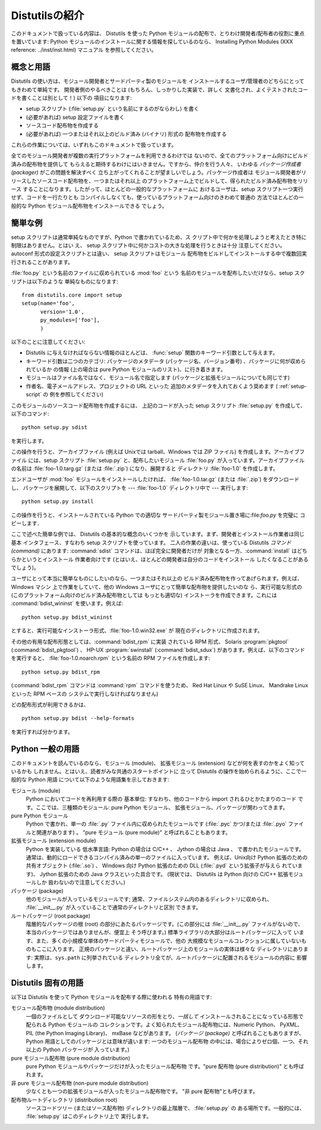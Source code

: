 .. _intro:

************
Distutilsの紹介
************

このドキュメントで扱っている内容は、 Distutils を使った Python  モジュールの配布で、とりわけ開発者/配布者の役割に重点を置いています:
Python モジュールのインストールに関する情報を探しているのなら、 Installing Python Modules (XXX reference:
../inst/inst.html) マニュアル を参照してください。


.. _concepts:

概念と用語
=====

Distutils の使い方は、モジュール開発者とサードパーティ製のモジュールを インストールするユーザ/管理者のどちらにとってもきわめて単純です。
開発者側のやるべきことは (もちろん、しっかりした実装で、詳しく 文書化され、よくテストされたコードを書くことは別として！) 以下の 項目になります:

* setup スクリプト (:file:`setup.py` という名前にするのがならわし) を書く

* (必要があれば) setup 設定ファイルを書く

* ソースコード配布物を作成する

* (必要があれば) 一つまたはそれ以上のビルド済み (バイナリ) 形式の 配布物を作成する

これらの作業については、いずれもこのドキュメントで扱っています。

全てのモジュール開発者が複数の実行プラットフォームを利用できるわけでは ないので、全てのプラットフォーム向けにビルド済みの配布物を提供して
もらえると期待するわけにはいきません。ですから、仲介を行う人々、 いわゆる *パッケージ作成者 (packager)* がこの問題を解決すべく
立ち上がってくれることが望ましいでしょう。パッケージ作成者は モジュール開発者がリリースしたソースコード配布物を、一つまたはそれ以上
のプラットフォーム上でビルドして、得られたビルド済み配布物をリリース することになります。したがって、ほとんどの一般的なプラットフォームに
おけるユーザは、setup スクリプト一つ実行せず、コードを一行たりとも コンパイルしなくても、使っているプラットフォーム向けのきわめて普通の
方法でほとんどの一般的な Python モジュール配布物をインストールできる でしょう。


.. _simple-example:

簡単な例
====

setup スクリプトは通常単純なものですが、Python で書かれているため、ス クリプト中で何かを処理しようと考えたとき特に制限はありません。とはい え、
setup スクリプト中に何かコストの大きな処理を行うときは十分 注意してください。 autoconf 形式の設定スクリプトとは違い、 setup
スクリプトはモジュール 配布物をビルドしてインストールする中で複数回実行されることがあります。

:file:`foo.py` という名前のファイルに収められている :mod:`foo` という 名前のモジュールを配布したいだけなら、setup
スクリプトは以下のような 単純なものになります::

   from distutils.core import setup
   setup(name='foo',
         version='1.0',
         py_modules=['foo'],
         )

以下のことに注意してください:

* Distutils に与えなければならない情報のほとんどは、  :func:`setup` 関数のキーワード引数として与えます。

* キーワード引数は二つのカテゴリ: パッケージのメタデータ  (パッケージ名、バージョン番号) 、パッケージに何が収められているか の情報 (上の場合は
  pure Python モジュールのリスト)、に行き着きます。

* モジュールはファイル名ではなく、モジュール名で指定します (パッケージと拡張モジュールについても同じです)

* 作者名、電子メールアドレス、プロジェクトの URL といった 追加のメタデータを入れておくよう奨めます ( :ref:`setup-script` の
  例を参照してください)

このモジュールのソースコード配布物を作成するには、 上記のコードが入った setup スクリプト :file:`setup.py`
を作成して、以下のコマンド::

   python setup.py sdist

を実行します。

.. % 

この操作を行うと、アーカイブファイル (例えば Unixでは tarball、Windows では ZIP ファイル) を作成します。アーカイブファイル
には、setup スクリプト :file:`setup.py` と、配布したいモジュール :file:`foo.py`
が入っています。アーカイブファイルの名前は :file:`foo-1.0.targ.gz` (または :file:`.zip`) になり、展開すると
ディレクトリ :file:`foo-1.0` を作成します。

エンドユーザが :mod:`foo` モジュールをインストールしたければ、 :file:`foo-1.0.tar.gz` (または :file:`.zip`)
をダウンロードし、 パッケージを展開して、以下のスクリプトを --- :file:`foo-1.0`  ディレクトリ中で --- 実行します::

   python setup.py install

この操作を行うと、インストールされている Python での適切な サードパーティ製モジュール置き場に:file:`foo.py` を完璧に コピーします．

ここで述べた簡単な例では、 Distutils の基本的な概念のいくつかを 示しています。まず、開発者とインストール作業者は同じ基本 インタフェース、すなわち
setup スクリプトを使っています。 二人の作業の違いは、使っている Distutils *コマンド (command)* にあります:
:command:`sdist` コマンドは、ほぼ完全に開発者だけが 対象となる一方、:command:`install` はどちらかというとインストール
作業者向けです (とはいえ、ほとんどの開発者は自分のコードをインストール したくなることがあるでしょう)。

ユーザにとって本当に簡単なものにしたいのなら、一つまたはそれ以上の ビルド済み配布物を作ってあげられます。例えば、Windows マシン
上で作業をしていて、他の Windows ユーザにとって簡単な配布物を提供したいのな ら、実行可能な形式の (このプラットフォーム向けのビルド済み配布物としては
もっとも適切な) インストーラを作成できます。これには :command:`bdist_wininst` を使います。例えば::

   python setup.py bdist_wininst

とすると、実行可能なインストーラ形式、:file:`foo-1.0.win32.exe` が 現在のディレクトリに作成されます。

.. % 

その他の有用な配布形態としては、:command:`bdist_rpm` に実装 されている RPM 形式、 Solaris
:program:`pkgtool` (:command:`bdist_pkgtool`) 、 HP-UX :program:`swinstall`
(:command:`bdist_sdux`) があります。例えば、以下のコマンドを実行すると、 :file:`foo-1.0.noarch.rpm`
という名前の RPM ファイルを作成します::

   python setup.py bdist_rpm

(:command:`bdist_rpm` コマンドは :command:`rpm` コマンドを使うため、 Red Hat Linux や SuSE
Linux、 Mandrake Linux といった RPM ベースの システムで実行しなければなりません)

どの配布形式が利用できるかは、 ::

   python setup.py bdist --help-formats

を実行すれば分かります。

.. % 


.. _python-terms:

Python 一般の用語
============

このドキュメントを読んでいるのなら、モジュール (module)、 拡張モジュール (extension) などが何を表すのかをよく知っているかも
しれません。とはいえ、読者がみな共通のスタートポイントに 立って Distutils の操作を始められるように、ここで一般的な Python 用語
について以下のような用語集を示しておきます:

モジュール (module)
   Python においてコードを再利用する際の 基本単位: すなわち、他のコードから import されるひとかたまりのコード
   です。ここでは、三種類のモジュール: pure Python モジュール、 拡張モジュール、パッケージが関わってきます。

pure Python モジュール
   Python で書かれ、単一の :file:`.py`  ファイル内に収められたモジュールです (:file:`.pyc` かつ/または
   :file:`.pyo` ファイルと関連があります) 。 "pure モジュール  (pure module)" と呼ばれることもあります。

拡張モジュール (extension module)
   Python を実装している 低水準言語: Python の場合は C/C++ 、 Jython の場合は Java 、 で書かれたモジュールです。
   通常は、動的にロードできるコンパイル済みの単一のファイルに入っています。 例えば、Unix向け Python 拡張のための共有オブジェクト
   (:file:`.so`) 、 Windows 向け Python 拡張のための DLL (:file:`.pyd` という拡張子が与えら れています)、
   Jython 拡張のための Java クラスといった具合です。 (現状では、 Distutils は Python 向けの C/C++ 拡張モジュールしか
   扱わないので注意してください。)

パッケージ (package)
   他のモジュールが入っているモジュールです; 通常、ファイルシステム内のあるディレクトリに収められ、 :file:`__init__.py`
   が入っていることで通常のディレクトリと区別 できます。

ルートパッケージ (root package)
   階層的なパッケージの根 (root) の部分にあたるパッケージです。(この部分には :file:`__init__.py`
   ファイルがないので、本当のパッケージではありませんが、便宜上 そう呼びます。) 標準ライブラリの大部分はルートパッケージに入って
   います、また、多くの小規模な単体のサードパーティモジュールで、他の 大規模なモジュールコレクションに属していないものもここに入ります。
   正規のパッケージと違い、ルートパッケージ上のモジュールの実体は様々な ディレクトリにあります: 実際は、``sys.path`` に列挙されている
   ディレクトリ全てが、ルートパッケージに配置されるモジュールの内容に 影響します。


.. _distutils-term:

Distutils 固有の用語
===============

以下は Distutils を使って Python モジュールを配布する際に使われる 特有の用語です:

モジュール配布物 (module distribution)
   一個のファイルとして ダウンロード可能なリソースの形をとり、*一括して*  インストールされることになっている形態で配られる Python モジュールの
   コレクションです。よく知られたモジュール配布物には、Numeric Python、 PyXML、 PIL (the Python Imaging
   Library)、 mxBase などがあります。 (*パッケージ (package)* と呼ばれることもありますが、 Python
   用語としてのパッケージとは意味が違います: 一つのモジュール配布物 の中には、場合によりゼロ個、一つ、それ以上の Python パッケージが 入っています。)

pure モジュール配布物 (pure module distribution)
   pure Python モジュールやパッケージだけが入ったモジュール配布物 です。"pure 配布物 (pure distribution)" とも呼ばれます。

非 pure モジュール配布物 (non-pure module distribution)
   少なくとも一つの拡張モジュールが入ったモジュール配布物です。 "非 pure 配布物"とも呼びます。

配布物ルートディレクトリ (distribution root)
   ソースコードツリー (またはソース配布物) ディレクトリの最上階層で、 :file:`setup.py` の ある場所です。一般的には、
   :file:`setup.py` はこのディレクトリ上で 実行します。


